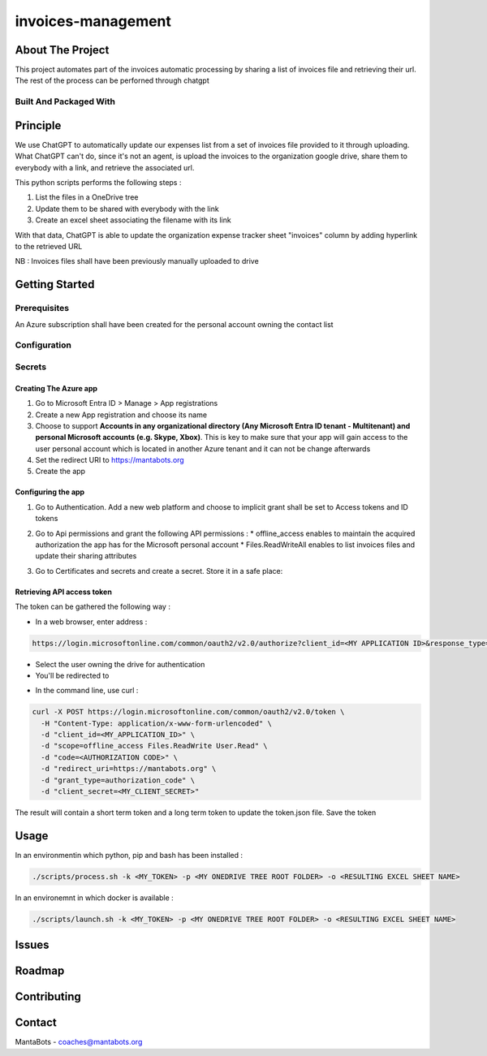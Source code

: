 ===================
invoices-management
===================

About The Project
=================

This project automates part of the invoices automatic processing by sharing a list of invoices file and retrieving their url.
The rest of the process can be perforned through chatgpt


.. image:: https://badgen.net/github/checks/MantaBots27318/invoices-management
   :target: https://github.com/MantaBots27318/invoices-management/actions/workflows/release.yml
   :alt: Status
.. image:: https://badgen.net/github/commits/MantaBots27318/invoices-management/main
   :target: https://github.com/MantaBots27318/invoices-management
   :alt: Commits
.. image:: https://badgen.net/github/last-commit/MantaBots27318/invoices-management/main
   :target: https://github.com/MantaBots27318/invoices-management
   :alt: Last commit

Built And Packaged With
-----------------------

.. image:: https://img.shields.io/static/v1?label=python&message=3.12.6rc1&color=informational
   :target: https://www.python.org/
   :alt: Python

Principle
=========

We use ChatGPT to automatically update our expenses list from a set of invoices file provided to it through uploading.
What ChatGPT can't do, since it's not an agent, is upload the invoices to the organization google drive, share them to everybody with a link, 
and retrieve the associated url.

This python scripts performs the following steps :

1) List the files in a OneDrive tree 
2) Update them to be shared with everybody with the link
3) Create an excel sheet associating the filename with its link

With that data, ChatGPT is able to update the organization expense tracker sheet "invoices" column by adding hyperlink to the retrieved URL

NB : Invoices files shall have been previously manually uploaded to drive

Getting Started
===============

Prerequisites
-------------

An Azure subscription shall have been created for the personal account owning the contact list

Configuration
-------------

Secrets
-------

Creating The Azure app
**********************

1. Go to Microsoft Entra ID > Manage > App registrations
2. Create a new App registration and choose its name
3. Choose to support **Accounts in any organizational directory (Any Microsoft Entra ID tenant - Multitenant) and personal Microsoft accounts (e.g. Skype, Xbox)**. This is key to make sure that your app will gain access to the user personal account which is located in another Azure tenant and it can not be change afterwards
4. Set the redirect URI to https://mantabots.org
5. Create the app

Configuring the app
*******************

1. Go to Authentication. Add a new web platform and choose to implicit grant shall be set to Access tokens and ID tokens

.. image:: doc/azure-app-authentication.png


2. Go to Api permissions and grant the following API permissions :
   * offline_access enables to maintain the acquired authorization the app has for the Microsoft personal account
   * Files.ReadWriteAll enables to list invoices files and update their sharing attributes

.. image:: doc/azure-app-api-permissions.png


3. Go to Certificates and secrets and create a secret. Store it in a safe place:


.. image:: doc/azure-app-secret.png

Retrieving API access token
***************************

The token can be gathered the following way :

- In a web browser, enter address :
.. code-block:: bash

   https://login.microsoftonline.com/common/oauth2/v2.0/authorize?client_id=<MY APPLICATION ID>&response_type=code&redirect_uri=https://mantabots.org&response_mode=query&scope=offline_access%Files.ReadWrite%20User.Read

- Select the user owning the drive for authentication
- You'll be redirected to

.. code-block:: bash
   https://mantabots.org/?code=<AUTHORIZATION CODE>

- In the command line, use curl :

.. code-block:: bash

   curl -X POST https://login.microsoftonline.com/common/oauth2/v2.0/token \
     -H "Content-Type: application/x-www-form-urlencoded" \
     -d "client_id=<MY_APPLICATION_ID>" \
     -d "scope=offline_access Files.ReadWrite User.Read" \
     -d "code=<AUTHORIZATION CODE>" \
     -d "redirect_uri=https://mantabots.org" \
     -d "grant_type=authorization_code" \
     -d "client_secret=<MY_CLIENT_SECRET>"

The result will contain a short term token and a long term token to update the token.json file. Save the token

Usage
=====

In an environmentin which python, pip and bash has been installed :

.. code-block:: bash

   ./scripts/process.sh -k <MY_TOKEN> -p <MY ONEDRIVE TREE ROOT FOLDER> -o <RESULTING EXCEL SHEET NAME>

In an environemnt in which docker is available :

.. code-block:: bash

   ./scripts/launch.sh -k <MY_TOKEN> -p <MY ONEDRIVE TREE ROOT FOLDER> -o <RESULTING EXCEL SHEET NAME>



Issues
======

.. image:: https://img.shields.io/github/issues/MantaBots27318/invoices-management.svg
   :target: https://github.com/MantaBots27318/invoices-management/issues
   :alt: Open issues
.. image:: https://img.shields.io/github/issues-closed/MantaBots27318/invoices-management.svg
   :target: https://github.com/MantaBots27318/invoices-management/issues
   :alt: Closed issues

Roadmap
=======

Contributing
============

.. image:: https://contrib.rocks/image?repo=MantaBots27318/invoices-management
   :alt: GitHub Contributors Image

Contact
=======

MantaBots - coaches@mantabots.org